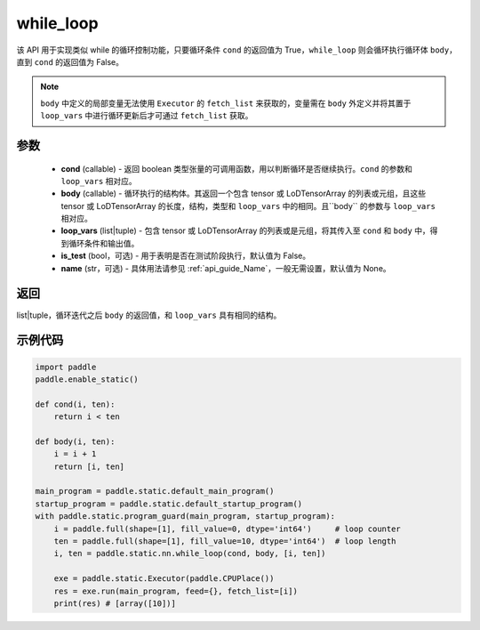 .. _cn_api_fluid_layers_while_loop:

while_loop
____________________________________



.. py:function:: paddle.static.nn.while_loop(cond, body, loop_vars, is_test=False, name=None)

该 API 用于实现类似 while 的循环控制功能，只要循环条件 ``cond`` 的返回值为 True，``while_loop`` 则会循环执行循环体 ``body``，直到 ``cond`` 的返回值为 False。

.. note::
    ``body`` 中定义的局部变量无法使用 ``Executor`` 的 ``fetch_list`` 来获取的，变量需在 ``body`` 外定义并将其置于 ``loop_vars`` 中进行循环更新后才可通过 ``fetch_list`` 获取。

参数
:::::::::

    - **cond** (callable) - 返回 boolean 类型张量的可调用函数，用以判断循环是否继续执行。``cond`` 的参数和 ``loop_vars`` 相对应。
    - **body** (callable) - 循环执行的结构体。其返回一个包含 tensor 或 LoDTensorArray 的列表或元组，且这些 tensor 或 LoDTensorArray 的长度，结构，类型和 ``loop_vars`` 中的相同。且``body`` 的参数与 ``loop_vars`` 相对应。
    - **loop_vars** (list|tuple) - 包含 tensor 或 LoDTensorArray 的列表或是元组，将其传入至 ``cond`` 和 ``body`` 中，得到循环条件和输出值。
    - **is_test** (bool，可选) - 用于表明是否在测试阶段执行，默认值为 False。
    - **name** (str，可选) - 具体用法请参见 :ref:`api_guide_Name`，一般无需设置，默认值为 None。

返回
:::::::::
list|tuple，循环迭代之后 ``body`` 的返回值，和 ``loop_vars`` 具有相同的结构。


示例代码
:::::::::

.. code-block:: python

    import paddle
    paddle.enable_static()

    def cond(i, ten):
        return i < ten

    def body(i, ten):
        i = i + 1
        return [i, ten]

    main_program = paddle.static.default_main_program()
    startup_program = paddle.static.default_startup_program()
    with paddle.static.program_guard(main_program, startup_program):
        i = paddle.full(shape=[1], fill_value=0, dtype='int64')     # loop counter
        ten = paddle.full(shape=[1], fill_value=10, dtype='int64')  # loop length
        i, ten = paddle.static.nn.while_loop(cond, body, [i, ten])

        exe = paddle.static.Executor(paddle.CPUPlace())
        res = exe.run(main_program, feed={}, fetch_list=[i])
        print(res) # [array([10])]
